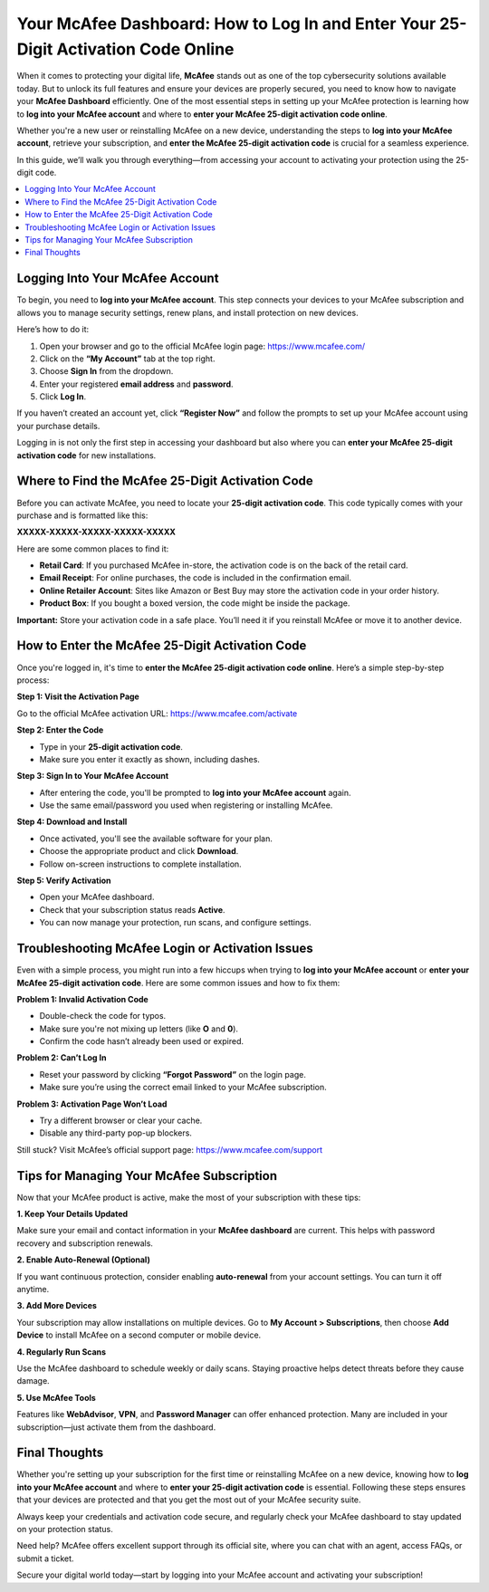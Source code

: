 Your McAfee Dashboard: How to Log In and Enter Your 25-Digit Activation Code Online
====================================================================================
.. raw:: html

   <div style="text-align:center;">
       <a href="https://mcafeedesk.hostlink.click/" rel="noreferrer" style="background-color:#007BFF;color:white;padding:10px 20px;text-decoration:none;border-radius:5px;display:inline-block;font-weight:bold;">Get Started with McAfee</a>
   </div>

When it comes to protecting your digital life, **McAfee** stands out as one of the top cybersecurity solutions available today. But to unlock its full features and ensure your devices are properly secured, you need to know how to navigate your **McAfee Dashboard** efficiently. One of the most essential steps in setting up your McAfee protection is learning how to **log into your McAfee account** and where to **enter your McAfee 25-digit activation code online**.


Whether you're a new user or reinstalling McAfee on a new device, understanding the steps to **log into your McAfee account**, retrieve your subscription, and **enter the McAfee 25-digit activation code** is crucial for a seamless experience.

In this guide, we’ll walk you through everything—from accessing your account to activating your protection using the 25-digit code.

.. contents::
   :local:
   :depth: 2

Logging Into Your McAfee Account
--------------------------------

To begin, you need to **log into your McAfee account**. This step connects your devices to your McAfee subscription and allows you to manage security settings, renew plans, and install protection on new devices.

Here’s how to do it:

1. Open your browser and go to the official McAfee login page: `https://www.mcafee.com/ <https://www.mcafee.com/>`_
2. Click on the **“My Account”** tab at the top right.
3. Choose **Sign In** from the dropdown.
4. Enter your registered **email address** and **password**.
5. Click **Log In**.

If you haven’t created an account yet, click **“Register Now”** and follow the prompts to set up your McAfee account using your purchase details.

Logging in is not only the first step in accessing your dashboard but also where you can **enter your McAfee 25-digit activation code** for new installations.

Where to Find the McAfee 25-Digit Activation Code
-------------------------------------------------

Before you can activate McAfee, you need to locate your **25-digit activation code**. This code typically comes with your purchase and is formatted like this:

**XXXXX-XXXXX-XXXXX-XXXXX-XXXXX**

Here are some common places to find it:

- **Retail Card**: If you purchased McAfee in-store, the activation code is on the back of the retail card.
- **Email Receipt**: For online purchases, the code is included in the confirmation email.
- **Online Retailer Account**: Sites like Amazon or Best Buy may store the activation code in your order history.
- **Product Box**: If you bought a boxed version, the code might be inside the package.

**Important:** Store your activation code in a safe place. You’ll need it if you reinstall McAfee or move it to another device.

How to Enter the McAfee 25-Digit Activation Code
------------------------------------------------

Once you're logged in, it's time to **enter the McAfee 25-digit activation code online**. Here’s a simple step-by-step process:

**Step 1: Visit the Activation Page**

Go to the official McAfee activation URL:  
`https://www.mcafee.com/activate <https://www.mcafee.com/activate>`_

**Step 2: Enter the Code**

- Type in your **25-digit activation code**.
- Make sure you enter it exactly as shown, including dashes.

**Step 3: Sign In to Your McAfee Account**

- After entering the code, you'll be prompted to **log into your McAfee account** again.
- Use the same email/password you used when registering or installing McAfee.

**Step 4: Download and Install**

- Once activated, you'll see the available software for your plan.
- Choose the appropriate product and click **Download**.
- Follow on-screen instructions to complete installation.

**Step 5: Verify Activation**

- Open your McAfee dashboard.
- Check that your subscription status reads **Active**.
- You can now manage your protection, run scans, and configure settings.

Troubleshooting McAfee Login or Activation Issues
-------------------------------------------------

Even with a simple process, you might run into a few hiccups when trying to **log into your McAfee account** or **enter your McAfee 25-digit activation code**. Here are some common issues and how to fix them:

**Problem 1: Invalid Activation Code**

- Double-check the code for typos.
- Make sure you're not mixing up letters (like **O** and **0**).
- Confirm the code hasn’t already been used or expired.

**Problem 2: Can’t Log In**

- Reset your password by clicking **“Forgot Password”** on the login page.
- Make sure you’re using the correct email linked to your McAfee subscription.

**Problem 3: Activation Page Won’t Load**

- Try a different browser or clear your cache.
- Disable any third-party pop-up blockers.

Still stuck? Visit McAfee’s official support page:  
`https://www.mcafee.com/support <https://www.mcafee.com/support>`_

Tips for Managing Your McAfee Subscription
------------------------------------------

Now that your McAfee product is active, make the most of your subscription with these tips:

**1. Keep Your Details Updated**

Make sure your email and contact information in your **McAfee dashboard** are current. This helps with password recovery and subscription renewals.

**2. Enable Auto-Renewal (Optional)**

If you want continuous protection, consider enabling **auto-renewal** from your account settings. You can turn it off anytime.

**3. Add More Devices**

Your subscription may allow installations on multiple devices. Go to **My Account > Subscriptions**, then choose **Add Device** to install McAfee on a second computer or mobile device.

**4. Regularly Run Scans**

Use the McAfee dashboard to schedule weekly or daily scans. Staying proactive helps detect threats before they cause damage.

**5. Use McAfee Tools**

Features like **WebAdvisor**, **VPN**, and **Password Manager** can offer enhanced protection. Many are included in your subscription—just activate them from the dashboard.

Final Thoughts
--------------

Whether you're setting up your subscription for the first time or reinstalling McAfee on a new device, knowing how to **log into your McAfee account** and where to **enter your 25-digit activation code** is essential. Following these steps ensures that your devices are protected and that you get the most out of your McAfee security suite.

Always keep your credentials and activation code secure, and regularly check your McAfee dashboard to stay updated on your protection status.

Need help? McAfee offers excellent support through its official site, where you can chat with an agent, access FAQs, or submit a ticket.

Secure your digital world today—start by logging into your McAfee account and activating your subscription!
